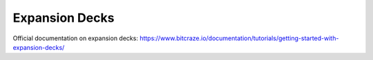 Expansion Decks
===============
Official documentation on expansion decks: https://www.bitcraze.io/documentation/tutorials/getting-started-with-expansion-decks/